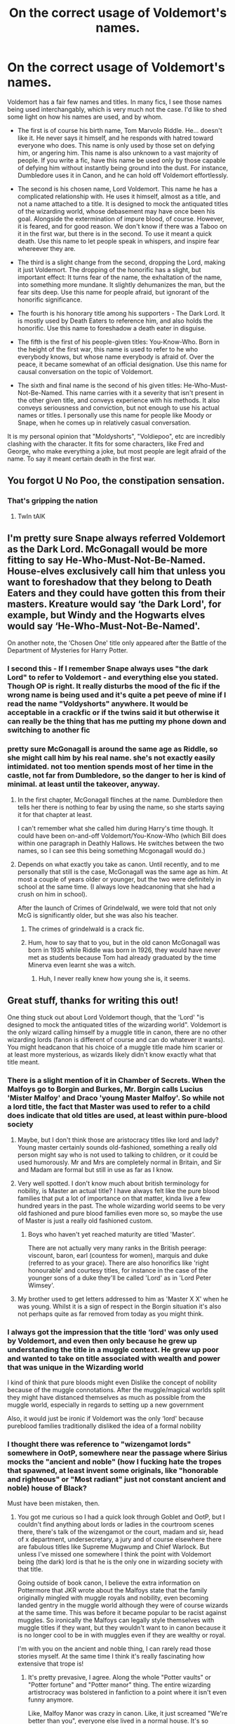 #+TITLE: On the correct usage of Voldemort's names.

* On the correct usage of Voldemort's names.
:PROPERTIES:
:Author: Uncommonality
:Score: 75
:DateUnix: 1584380317.0
:DateShort: 2020-Mar-16
:FlairText: Discussion
:END:
Voldemort has a fair few names and titles. In many fics, I see those names being used interchangably, which is very much not the case. I'd like to shed some light on how his names are used, and by whom.

- The first is of course his birth name, Tom Marvolo Riddle. He... doesn't like it. He never says it himself, and he responds with hatred toward everyone who does. This name is only used by those set on defying him, or angering him. This name is also unknown to a vast majority of people. If you write a fic, have this name be used only by those capable of defying him without instantly being ground into the dust. For instance, Dumbledore uses it in Canon, and he can hold off Voldemort effortlessly.

- The second is his chosen name, Lord Voldemort. This name he has a complicated relationship with. He uses it himself, almost as a title, and not a name attached to a title. It is designed to mock the antiquated titles of the wizarding world, whose debasement may have once been his goal. Alongside the extermination of impure blood, of course. However, it is feared, and for good reason. We don't know if there was a Taboo on it in the first war, but there is in the second. To use it meant a quick death. Use this name to let people speak in whispers, and inspire fear whereever they are.

- The third is a slight change from the second, dropping the Lord, making it just Voldemort. The dropping of the honorific has a slight, but important effect: It turns fear of the name, the exhaltation of the name, into something more mundane. It slightly dehumanizes the man, but the fear sits deep. Use this name for people afraid, but ignorant of the honorific significance.

- The fourth is his honorary title among his supporters - The Dark Lord. It is mostly used by Death Eaters to reference him, and also holds the honorific. Use this name to foreshadow a death eater in disguise.

- The fifth is the first of his people-given titles: You-Know-Who. Born in the height of the first war, this name is used to refer to he who everybody knows, but whose name everybody is afraid of. Over the peace, it became somewhat of an official designation. Use this name for causal conversation on the topic of Voldemort.

- The sixth and final name is the second of his given titles: He-Who-Must-Not-Be-Named. This name carries with it a severity that isn't present in the other given title, and conveys experience with his methods. It also conveys seriousness and conviction, but not enough to use his actual names or titles. I personally use this name for people like Moody or Snape, when he comes up in relatively casual conversation.

It is my personal opinion that "Moldyshorts", "Voldiepoo", etc are incredibly clashing with the character. It fits for some characters, like Fred and George, who make everything a joke, but most people are legit afraid of the name. To say it meant certain death in the first war.


** You forgot U No Poo, the constipation sensation.
:PROPERTIES:
:Score: 59
:DateUnix: 1584381529.0
:DateShort: 2020-Mar-16
:END:

*** That's gripping the nation
:PROPERTIES:
:Author: Aubsedobs
:Score: 30
:DateUnix: 1584388989.0
:DateShort: 2020-Mar-16
:END:

**** TwIn tAlK
:PROPERTIES:
:Author: inNeed_of_Clothes
:Score: 5
:DateUnix: 1584393169.0
:DateShort: 2020-Mar-17
:END:


** I'm pretty sure Snape always referred Voldemort as the Dark Lord. McGonagall would be more fitting to say He-Who-Must-Not-Be-Named. House-elves exclusively call him that unless you want to foreshadow that they belong to Death Eaters and they could have gotten this from their masters. Kreature would say ‘the Dark Lord', for example, but Windy and the Hogwarts elves would say ‘He-Who-Must-Not-Be-Named'.

On another note, the ‘Chosen One' title only appeared after the Battle of the Department of Mysteries for Harry Potter.
:PROPERTIES:
:Author: SnobbishWizard
:Score: 42
:DateUnix: 1584384278.0
:DateShort: 2020-Mar-16
:END:

*** I second this - If I remember Snape always uses "the dark Lord" to refer to Voldemort - and everything else you stated. Though OP is right. It really disturbs the mood of the fic if the wrong name is being used and it's quite a pet peeve of mine if I read the name "Voldyshorts" anywhere. It would be acceptable in a crackfic or if the twins said it but otherwise it can really be the thing that has me putting my phone down and switching to another fic
:PROPERTIES:
:Author: inside_a_mind
:Score: 19
:DateUnix: 1584387403.0
:DateShort: 2020-Mar-16
:END:


*** pretty sure McGonagall is around the same age as Riddle, so she might call him by his real name. she's not exactly easily intimidated. not too mention spends most of her time in the castle, not far from Dumbledore, so the danger to her is kind of minimal. at least until the takeover, anyway.
:PROPERTIES:
:Author: KingDarius89
:Score: 4
:DateUnix: 1584387927.0
:DateShort: 2020-Mar-16
:END:

**** In the first chapter, McGonagall flinches at the name. Dumbledore then tells her there is nothing to fear by using the name, so she starts saying it for that chapter at least.

I can't remember what she called him during Harry's time though. It could have been on-and-off Voldemort/You-Know-Who (which Bill does within one paragraph in Deathly Hallows. He switches between the two names, so I can see this being something Mcgonagall would do.)
:PROPERTIES:
:Author: Character_Drive
:Score: 18
:DateUnix: 1584395364.0
:DateShort: 2020-Mar-17
:END:


**** Depends on what exactly you take as canon. Until recently, and to me personally that still is the case, McGonagall was the same age as him. At most a couple of years older or younger, but the two were definitely in school at the same time. (I always love headcanoning that she had a crush on him in school).

After the launch of Crimes of Grindelwald, we were told that not only McG is significantly older, but she was also his teacher.
:PROPERTIES:
:Score: 1
:DateUnix: 1584428944.0
:DateShort: 2020-Mar-17
:END:

***** The crimes of grindelwald is a crack fic.
:PROPERTIES:
:Author: CabbageSoldier
:Score: 7
:DateUnix: 1584450448.0
:DateShort: 2020-Mar-17
:END:


***** Hum, how to say that to you, but in the old canon McGonagall was born in 1935 while Riddle was born in 1926, they would have never met as students because Tom had already graduated by the time Minerva even learnt she was a witch.
:PROPERTIES:
:Author: SnobbishWizard
:Score: 2
:DateUnix: 1584577244.0
:DateShort: 2020-Mar-19
:END:

****** Huh, I never really knew how young she is, it seems.
:PROPERTIES:
:Score: 1
:DateUnix: 1584594501.0
:DateShort: 2020-Mar-19
:END:


** Great stuff, thanks for writing this out!

One thing stuck out about Lord Voldemort though, that the 'Lord' "is designed to mock the antiquated titles of the wizarding world". Voldemort is the only wizard calling himself by a muggle title in canon, there are no other wizarding lords (fanon is different of course and can do whatever it wants). You might headcanon that his choice of a muggle title made him scarier or at least more mysterious, as wizards likely didn't know exactly what that title meant.
:PROPERTIES:
:Author: nirvanarchy
:Score: 12
:DateUnix: 1584389686.0
:DateShort: 2020-Mar-16
:END:

*** There is a slight mention of it in Chamber of Secrets. When the Malfoys go to Borgin and Burkes, Mr. Borgin calls Lucius 'Mister Malfoy' and Draco 'young Master Malfoy'. So while not a lord title, the fact that Master was used to refer to a child does indicate that old titles are used, at least within pure-blood society
:PROPERTIES:
:Author: Character_Drive
:Score: 6
:DateUnix: 1584395560.0
:DateShort: 2020-Mar-17
:END:

**** Maybe, but I don't think those are aristocracy titles like lord and lady? Young master certainly sounds old-fashioned, something a really old person might say who is not used to talking to children, or it could be used humorously. Mr and Mrs are completely normal in Britain, and Sir and Madam are formal but still in use as far as I know.
:PROPERTIES:
:Author: nirvanarchy
:Score: 8
:DateUnix: 1584397128.0
:DateShort: 2020-Mar-17
:END:


**** Very well spotted. I don't know much about british terminology for nobility, is Master an actual title? I have always felt like the pure blood families that put a lot of importance on that matter, kinda live a few hundred years in the past. The whole wizarding world seems to be very old fashioned and pure blood families even more so, so maybe the use of Master is just a really old fashioned custom.
:PROPERTIES:
:Author: Aneley13
:Score: 3
:DateUnix: 1584396818.0
:DateShort: 2020-Mar-17
:END:

***** Boys who haven't yet reached maturity are titled 'Master'.

There are not actually very many ranks in the British peerage: viscount, baron, earl (countess for women), marquis and duke (referred to as your grace). There are also honorifics like 'right honourable' and courtesy titles, for instance in the case of the younger sons of a duke they'll be called 'Lord' as in 'Lord Peter Wimsey'.
:PROPERTIES:
:Author: Lysianda
:Score: 1
:DateUnix: 1584448329.0
:DateShort: 2020-Mar-17
:END:


**** My brother used to get letters addressed to him as 'Master X X' when he was young. Whilst it is a sign of respect in the Borgin situation it's also not perhaps quite as far removed from today as you might think.
:PROPERTIES:
:Author: Lysianda
:Score: 1
:DateUnix: 1584448173.0
:DateShort: 2020-Mar-17
:END:


*** I always got the impression that the title ‘lord' was only used by Voldemort, and even then only because he grew up understanding the title in a muggle context. He grew up poor and wanted to take on title associated with wealth and power that was unique in the Wizarding world

I kind of think that pure bloods might even Dislike the concept of nobility because of the muggle connotations. After the muggle/magical worlds split they might have distanced themselves as much as possible from the muggle world, especially in regards to setting up a new government

Also, it would just be ironic if Voldemort was the only ‘lord' because pureblood families traditionally disliked the idea of a formal nobility
:PROPERTIES:
:Author: i8laura
:Score: 2
:DateUnix: 1584511047.0
:DateShort: 2020-Mar-18
:END:


*** I thought there was reference to "wizengamot lords" somewhere in OotP, somewhere near the passage where Sirius mocks the "ancient and noble" (how I fucking hate the tropes that spawned, at least invent some originals, like "honorable and righteous" or "Most radiant" just not constant ancient and noble) house of Black?

Must have been mistaken, then.
:PROPERTIES:
:Author: Uncommonality
:Score: 2
:DateUnix: 1584391814.0
:DateShort: 2020-Mar-17
:END:

**** You got me curious so I had a quick look through Goblet and OotP, but I couldn't find anything about lords or ladies in the courtroom scenes there, there's talk of the wizengamot or the court, madam and sir, head of x department, undersecretary, a jury and of course elsewhere there are fabulous titles like Supreme Mugwump and Chief Warlock. But unless I've missed one somewhere I think the point with Voldemort being (the dark) lord is that he is the only one in wizarding society with that title.

Going outside of book canon, I believe the extra information on Pottermore that JKR wrote about the Malfoys state that the family originally mingled with muggle royals and nobility, even becoming landed gentry in the muggle world although they were of course wizards at the same time. This was before it became popular to be racist against muggles. So ironically the Malfoys can legally style themselves with muggle titles if they want, but they wouldn't want to in canon because it is no longer cool to be in with muggles even if they are wealthy or royal.

I'm with you on the ancient and noble thing, I can rarely read those stories myself. At the same time I think it's really fascinating how extensive that trope is!
:PROPERTIES:
:Author: nirvanarchy
:Score: 4
:DateUnix: 1584394520.0
:DateShort: 2020-Mar-17
:END:

***** It's pretty prevasive, I agree. Along the whole "Potter vaults" or "Potter fortune" and "Potter manor" thing. The entire wizarding artistrocracy was bolstered in fanfiction to a point where it isn't even funny anymore.

Like, Malfoy Manor was crazy in canon. Like, it just screamed "We're better than you", everyone else lived in a normal house. It's so opulent that Voldemort himself lived there. (or is that another trope?) The whole "and then he discovered his seven houses" is crazy talk. Like, even if these houses existed at some point, they're now only ruins.

And don't get me started on the money. The Potter family may be old, but they're certainly no "pure"bloods or in any way rich. All their money is in the vault Harry sees, because the goblins, surprise surprise, don't give a shite about how wizards spend their money. Like, the whole "don't let harry have his key" was to stop the excesses he tends to, like solid gold cauldrons.
:PROPERTIES:
:Author: Uncommonality
:Score: 7
:DateUnix: 1584395341.0
:DateShort: 2020-Mar-17
:END:

****** Completely agree :) Good point about the Malfoy Manor, the impression I at least got from canon is that it's by far the most impressive and largest wizarding private home of them all. The ancestral home of the Blacks, who are at least implied to have money, was a large townhouse in north London, which today would be valuable because of its loacation but certainly wasn't described as as luxorious on the inside as the Malfoys place.

JKR wrote a similar essay to the Malfoy one on the Potter family, and there she says that it was Harry's grandfather who made a smaller fortune by inventing potions like Sleakeazys hair potion. So quite recent wealth, upper middle class and no old family mansions, although they did have the family invisibility cloak which one might argue is more useful than a mansion anyway :)

Having said that, lots of people seem to like reading about noble upper class families, so to each their own.
:PROPERTIES:
:Author: nirvanarchy
:Score: 5
:DateUnix: 1584396536.0
:DateShort: 2020-Mar-17
:END:


** In lily and the art of being Sisyphus, Voldemort has many names, Lord Hindenburg, Wizard Lenin, and Trotsky
:PROPERTIES:
:Author: flitith12
:Score: 3
:DateUnix: 1584403823.0
:DateShort: 2020-Mar-17
:END:

*** That's exactly the kind of thing i mean with the last comment. It's well written, but I dont like that story
:PROPERTIES:
:Author: Uncommonality
:Score: 3
:DateUnix: 1584423245.0
:DateShort: 2020-Mar-17
:END:

**** I hate that story. Hate it with a passion only reserved for the likes of For the Love of Magic. It makes zero sense.
:PROPERTIES:
:Author: JaimeJabs
:Score: 2
:DateUnix: 1584465070.0
:DateShort: 2020-Mar-17
:END:


** You forgot the best name of them all. /Mr. Tom, a dildo lover./
:PROPERTIES:
:Score: 4
:DateUnix: 1584428770.0
:DateShort: 2020-Mar-17
:END:


** u/avittamboy:
#+begin_quote
  The sixth and final name is the second of his given titles: He-Who-Must-Not-Be-Named. This name carries with it a severity that isn't present in the other given title, and conveys experience with his methods. It also conveys seriousness and conviction, but not enough to use his actual names or titles. I personally use this name for people like Moody or Snape, when he comes up in relatively casual conversation.
#+end_quote

There's actually a one-shot series where this name comes up. It more or less reinforces the probability that there was a taboo the first time around, which is why almost no one uses Voldemort's name.

linkffn(8303265), the second last chapter.
:PROPERTIES:
:Author: avittamboy
:Score: 3
:DateUnix: 1584422574.0
:DateShort: 2020-Mar-17
:END:

*** [[https://www.fanfiction.net/s/8303265/1/][*/Wait, What?/*]] by [[https://www.fanfiction.net/u/3909547/Publicola][/Publicola/]]

#+begin_quote
  Points of divergence in the Harry Potter universe. Those moments where someone really ought to have taken a step back and asked, "Wait, what?" An ongoing collection of one-shots. Episode 16: Why I Like You.
#+end_quote

^{/Site/:} ^{fanfiction.net} ^{*|*} ^{/Category/:} ^{Harry} ^{Potter} ^{*|*} ^{/Rated/:} ^{Fiction} ^{T} ^{*|*} ^{/Chapters/:} ^{16} ^{*|*} ^{/Words/:} ^{31,551} ^{*|*} ^{/Reviews/:} ^{1,331} ^{*|*} ^{/Favs/:} ^{1,867} ^{*|*} ^{/Follows/:} ^{1,762} ^{*|*} ^{/Updated/:} ^{4/6/2014} ^{*|*} ^{/Published/:} ^{7/9/2012} ^{*|*} ^{/id/:} ^{8303265} ^{*|*} ^{/Language/:} ^{English} ^{*|*} ^{/Characters/:} ^{Harry} ^{P.,} ^{Ron} ^{W.,} ^{Hermione} ^{G.,} ^{Albus} ^{D.} ^{*|*} ^{/Download/:} ^{[[http://www.ff2ebook.com/old/ffn-bot/index.php?id=8303265&source=ff&filetype=epub][EPUB]]} ^{or} ^{[[http://www.ff2ebook.com/old/ffn-bot/index.php?id=8303265&source=ff&filetype=mobi][MOBI]]}

--------------

*FanfictionBot*^{2.0.0-beta} | [[https://github.com/tusing/reddit-ffn-bot/wiki/Usage][Usage]]
:PROPERTIES:
:Author: FanfictionBot
:Score: 1
:DateUnix: 1584422587.0
:DateShort: 2020-Mar-17
:END:


*** Its been in a few fics, and I don't remember which one I originally read it in, but I rather liked the idea of harry or the other using the taboo against the death eaters, by setting up ambushes.

Generally that's in stories with more proactive protagonists, who actually kill death eaters.
:PROPERTIES:
:Author: KingDarius89
:Score: 1
:DateUnix: 1584422804.0
:DateShort: 2020-Mar-17
:END:


*** u/Raesong:
#+begin_quote
  There's actually a one-shot series where this name comes up. It more or less reinforces the probability that there was a taboo the first time around, which is why almost no one uses Voldemort's name.
#+end_quote

It definitely fits with my understanding of how Voldemort operated, and the all-consuming fear that permeated Wizarding Britain well into the 90's that the Taboo existed during his initial rise to power.
:PROPERTIES:
:Author: Raesong
:Score: 1
:DateUnix: 1584428905.0
:DateShort: 2020-Mar-17
:END:


** i generally prefer for people to refer to him as either Voldemort or Riddle. or The Dark Lord, for the death eaters. the whole "Moldyshorts" thing was clever the first time i saw it. after that it just got annoying. just like people referring Dumbedore as "Dunbles" or some other nickname. seriously, if Dumbledore is too long to spell, just call him Albus.
:PROPERTIES:
:Author: KingDarius89
:Score: 5
:DateUnix: 1584387829.0
:DateShort: 2020-Mar-16
:END:


** I always figured he-who-must-not-be-named was a warning against saying his name due to the taboo
:PROPERTIES:
:Author: HairyHorux
:Score: 2
:DateUnix: 1584412119.0
:DateShort: 2020-Mar-17
:END:


** When I write from Voldemort's perspective, I have him always refer to himself as "Lord Voldemort" mentally.
:PROPERTIES:
:Author: WhosThisGeek
:Score: 1
:DateUnix: 1584415626.0
:DateShort: 2020-Mar-17
:END:
